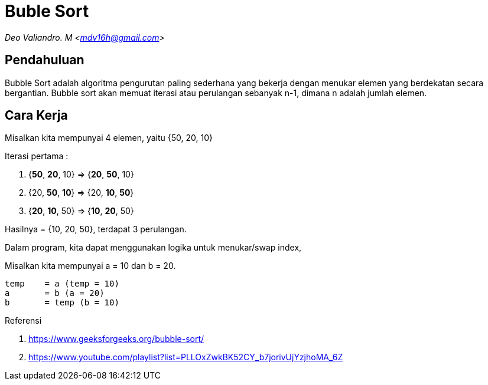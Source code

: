 = Buble Sort
:page-category: algorithm

[.center]
_Deo Valiandro. M <mdv16h@gmail.com>_

== Pendahuluan

Bubble Sort adalah algoritma pengurutan paling sederhana yang bekerja dengan menukar elemen yang berdekatan secara bergantian. Bubble sort akan memuat iterasi atau perulangan sebanyak n-1, dimana n adalah jumlah elemen.

== Cara Kerja

Misalkan kita mempunyai 4 elemen, yaitu {50, 20, 10}

Iterasi pertama :

1. {**50**, **20**, 10} => {**20**, **50**, 10}
2. {20, **50**, **10**} => {20, **10**, **50**}
3. {**20**, **10**, 50} => {**10**, **20**, 50}

Hasilnya = {10, 20, 50}, terdapat 3 perulangan.

Dalam program, kita dapat menggunakan logika untuk menukar/swap index, 

Misalkan kita mempunyai a = 10 dan b = 20.

[source, bash]
temp    = a (temp = 10)
a       = b (a = 20)
b       = temp (b = 10)

Referensi

. https://www.geeksforgeeks.org/bubble-sort/
. https://www.youtube.com/playlist?list=PLLOxZwkBK52CY_b7jorivUjYzjhoMA_6Z